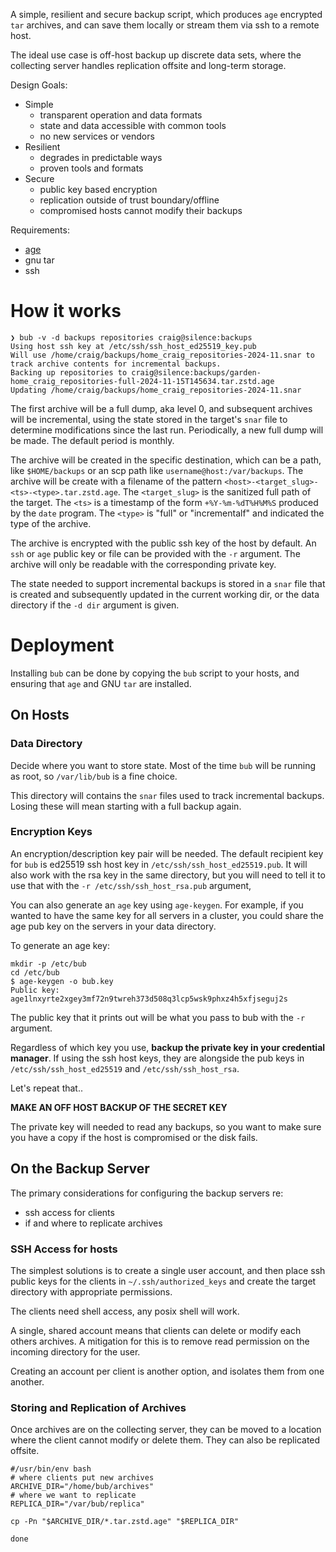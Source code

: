 A simple, resilient and secure backup script, which produces =age=
encrypted =tar= archives, and can save them locally or stream them via
ssh to a remote host.

The ideal use case is off-host backup up discrete data sets, where the
collecting server handles replication offsite and long-term storage.

Design Goals:

- Simple
  - transparent operation and data formats
  - state and data accessible with common tools
  - no new services or vendors
- Resilient
  - degrades in predictable ways
  - proven tools and formats
- Secure
  - public key based encryption
  - replication outside of trust boundary/offline
  - compromised hosts cannot modify their backups

Requirements:

- [[https://github.com/FiloSottile/age][age]]
- gnu tar
- ssh

* How it works

#+begin_example
❯ bub -v -d backups repositories craig@silence:backups
Using host ssh key at /etc/ssh/ssh_host_ed25519_key.pub
Will use /home/craig/backups/home_craig_repositories-2024-11.snar to track archive contents for incremental backups.
Backing up repositories to craig@silence:backups/garden-home_craig_repositories-full-2024-11-15T145634.tar.zstd.age
Updating /home/craig/backups/home_craig_repositories-2024-11.snar
#+end_example

The first archive will be a full dump, aka level 0, and subsequent
archives will be incremental, using the state stored in the target's
=snar= file to determine modifications since the last run.
Periodically, a new full dump will be made.  The default period is
monthly.

The archive will be created in the specific destination, which can be a path, like =$HOME/backups= or an scp  path like =username@host:/var/backups=.  The archive will be create with a filename of the pattern =<host>-<target_slug>-<ts>-<type>.tar.zstd.age=.  The =<target_slug>= is the sanitized full path of the target.  The =<ts>= is a timestamp of the form =+%Y-%m-%dT%H%M%S= produced by the =date= program.  The =<type>= is "full" or "incrementalf" and indicated the type of the archive.

The archive is encrypted with the public ssh key of the host by
default.  An =ssh= or =age= public key or file can be provided with
the =-r= argument.  The archive will only be readable with the
corresponding private key.

The state needed to support incremental backups is stored in a =snar= file that is created and subsequently updated in the current working dir, or the data directory if the =-d dir= argument is given.

* Deployment

Installing =bub= can be done by copying the =bub= script to your hosts,  and ensuring that =age= and GNU =tar= are installed.

** On Hosts

*** Data Directory

Decide where you want to store state.  Most of the time =bub= will be
running as root, so =/var/lib/bub= is a fine choice.

This directory will contains the =snar= files used to track
incremental backups.  Losing these will mean starting with a full
backup again. 

*** Encryption Keys

An encryption/description key pair will be needed.  The default
recipient key for =bub= is ed25519 ssh host key in
=/etc/ssh/ssh_host_ed25519.pub=.  It will also work with the rsa key
in the same directory, but you will need to tell it to use that with
the =-r /etc/ssh/ssh_host_rsa.pub= argument,

You can also generate an =age= key using =age-keygen=.  For example, if you wanted to have the same key for all servers in a cluster, you could share the age pub key on the servers in your data directory.

To generate an age key:

#+begin_example
mkdir -p /etc/bub
cd /etc/bub
$ age-keygen -o bub.key
Public key: age1lnxyrte2xgey3mf72n9twreh373d508q3lcp5wsk9phxz4h5xfjseguj2s
#+end_example

The public key that it prints out will be what you pass to bub with
the =-r= argument.

Regardless of which key you use, *backup the private key in your
credential manager*.  If using the ssh host keys, they are alongside
the pub keys in =/etc/ssh/ssh_host_ed25519= and
=/etc/ssh/ssh_host_rsa=.

Let's repeat that..

*MAKE AN OFF HOST BACKUP OF THE SECRET KEY*

The private key will needed to read any backups, so you want to make
sure you have a copy if the host is compromised or the disk fails.

** On the Backup Server

The primary considerations for configuring the backup servers re:

- ssh access for clients
- if and where to replicate archives

*** SSH Access for hosts

The simplest solutions is to create a single user account, and then place ssh public keys for the clients in =~/.ssh/authorized_keys= and create the target directory with appropriate permissions.

The clients need shell access, any posix shell will work.

A single, shared account means that clients can delete or modify each
others archives.  A mitigation for this is to remove read permission
on the incoming directory for the user.

Creating an account per client is another option, and isolates them from one another. 

*** Storing and Replication of Archives

Once archives are on the collecting server, they can be moved to a
location where the client cannot modify or delete them.  They can also be replicated offsite.

#+begin_src shell
#/usr/bin/env bash
# where clients put new archives
ARCHIVE_DIR="/home/bub/archives"
# where we want to replicate
REPLICA_DIR="/var/bub/replica"

cp -Pn "$ARCHIVE_DIR/*.tar.zstd.age" "$REPLICA_DIR"

done
#+end_src


